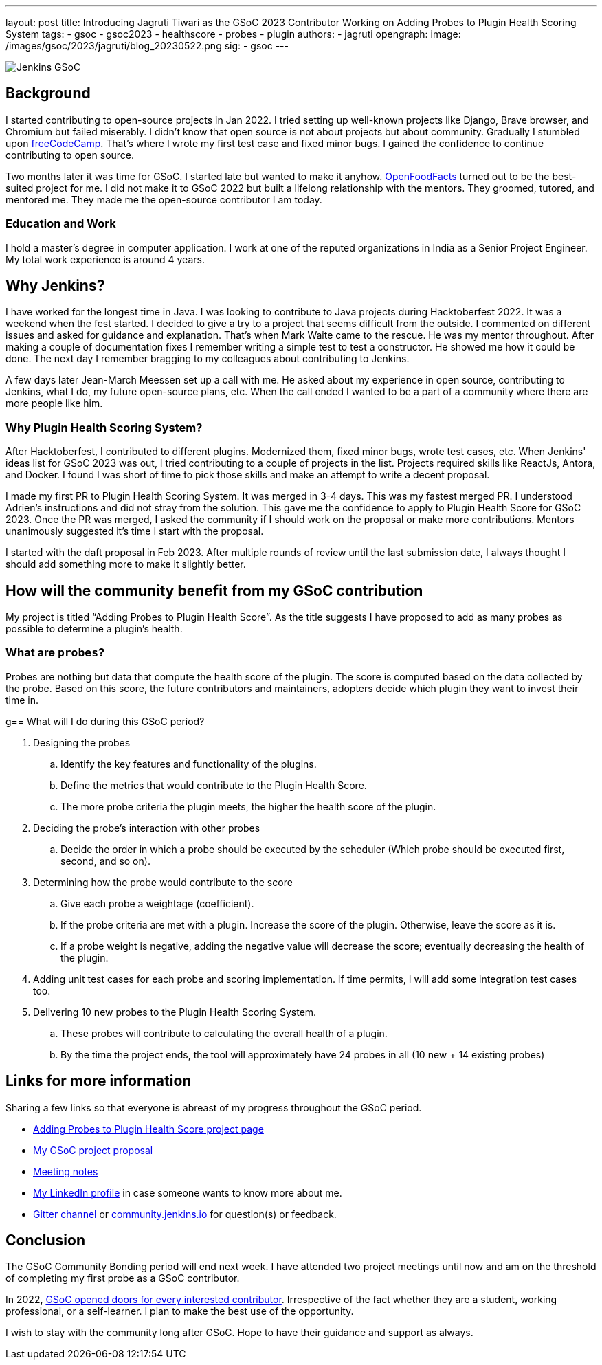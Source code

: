 ---
layout: post
title: Introducing Jagruti Tiwari as the GSoC 2023 Contributor Working on Adding Probes to Plugin Health Scoring System
tags:
- gsoc
- gsoc2023
- healthscore
- probes
- plugin
authors:
- jagruti
opengraph:
  image: /images/gsoc/2023/jagruti/blog_20230522.png
sig:
- gsoc
---

image:/images/gsoc/jenkins-gsoc-logo_small.png[Jenkins GSoC, role=center, float=right]

== Background

I started contributing to open-source projects in Jan 2022. I tried setting up well-known projects like Django, Brave browser, and Chromium but failed miserably. I didn’t know that open source is not about projects but about community. Gradually I stumbled upon https://www.freecodecamp.org/[freeCodeCamp]. That’s where I wrote my first test case and fixed minor bugs. I gained the confidence to continue contributing to open source.

Two months later it was time for GSoC. I started late but wanted to make it anyhow. https://world.openfoodfacts.org/[OpenFoodFacts] turned out to be the best-suited project for me. I did not make it to GSoC 2022 but built a lifelong relationship with the mentors. They groomed, tutored, and mentored me. They made me the open-source contributor I am today.


=== Education and Work
I hold a master’s degree in computer application. I work at one of the reputed organizations in India as a Senior Project Engineer. My total work experience is around 4 years.

== Why Jenkins?

I have worked for the longest time in Java. I was looking to contribute to Java projects during Hacktoberfest 2022. It was a weekend when the fest started. I decided to give a try to a project that seems difficult from the outside. I commented on different issues and asked for guidance and explanation. That’s when Mark Waite came to the rescue. He was my mentor throughout. After making a couple of documentation fixes I remember writing a simple test to test a constructor. He showed me how it could be done. The next day I remember bragging to my colleagues about contributing to Jenkins.

A few days later Jean-March Meessen set up a call with me. He asked about my experience in open source, contributing to Jenkins, what I do, my future open-source plans, etc. When the call ended I wanted to be a part of a community where there are more people like him.

=== Why Plugin Health Scoring System?
After Hacktoberfest, I contributed to different plugins. Modernized them, fixed minor bugs, wrote test cases, etc. When Jenkins' ideas list for GSoC 2023 was out, I tried contributing to a couple of projects in the list. Projects required skills like ReactJs, Antora, and Docker. I found I was short of time to pick those skills and make an attempt to write a decent proposal.

I made my first PR to Plugin Health Scoring System. It was merged in 3-4 days. This was my fastest merged PR. I understood Adrien’s instructions and did not stray from the solution. This gave me the confidence to apply to Plugin Health Score for GSoC 2023. Once the PR was merged, I asked the community if I should work on the proposal or make more contributions. Mentors unanimously suggested it’s time I start with the proposal.

I started with the daft proposal in Feb 2023. After multiple rounds of review until the last submission date, I always thought I should add something more to make it slightly better.

== How will the community benefit from my GSoC contribution
My project is titled “Adding Probes to Plugin Health Score”. As the title suggests I have proposed to add as many probes as possible to determine a plugin's health.

=== What are `probes`?
Probes are nothing but data that compute the health score of the plugin. The score is computed based on the data collected by the probe. Based on this score, the future contributors and maintainers, adopters decide which plugin they want to invest their time in.

g== What will I do during this GSoC period?

. Designing the probes
.. Identify the key features and functionality of the plugins.
.. Define the metrics that would contribute to the Plugin Health Score.
.. The more probe criteria the plugin meets, the higher the health score of the plugin.

. Deciding the probe’s interaction with other probes
.. Decide the order in which a probe should be executed by the scheduler (Which probe should be executed first, second, and so on).

. Determining how the probe would contribute to the score
.. Give each probe a weightage (coefficient).
.. If the probe criteria are met with a plugin. Increase the score of the plugin. Otherwise, leave the score as it is.
.. If a probe weight is negative, adding the negative value will decrease the score; eventually decreasing the health of the plugin.

. Adding unit test cases for each probe and scoring implementation. If time permits, I will add some integration test cases too.

. Delivering 10 new probes to the Plugin Health Scoring System.
.. These probes will contribute to calculating the overall health of a plugin.
.. By the time the project ends, the tool will approximately have 24 probes in all (10 new + 14 existing probes)

== Links for more information
Sharing a few links so that everyone is abreast of my progress throughout the GSoC period.

* https://www.jenkins.io/projects/gsoc/2023/projects/add-probes-to-plugin-health-score/[Adding Probes to Plugin Health Score project page]
* https://drive.google.com/file/d/1VEd-RDpJglWMMZApkQ0cn3Xujfj4sXW6/view?pli=1[My GSoC project proposal]
* https://docs.google.com/document/d/1QcwSiAuQtoy4dGlPXgY3w8FjDzTJn-3yCv75U-OFJ04/edit#heading=h.u6412d3y060g[Meeting notes]
* https://www.linkedin.com/in/jagruti-tiwari/[My LinkedIn profile] in case someone wants to know more about me.
* https://app.gitter.im/#/room/#jenkinsci_GSoC-Plugin_Health_Score:gitter.im[Gitter channel] or https://community.jenkins.io/[community.jenkins.io] for question(s) or feedback.

== Conclusion
The GSoC Community Bonding period will end next week. I have attended two project meetings until now and am on the threshold of completing my first probe as a GSoC contributor.

In 2022, https://opensource.googleblog.com/2021/11/expanding-google-summer-of-code-in-2022.html[GSoC opened doors for every interested contributor]. Irrespective of the fact whether they are a student, working professional, or a self-learner. I plan to make the best use of the opportunity.

I wish to stay with the community long after GSoC. Hope to have their guidance and support as always.